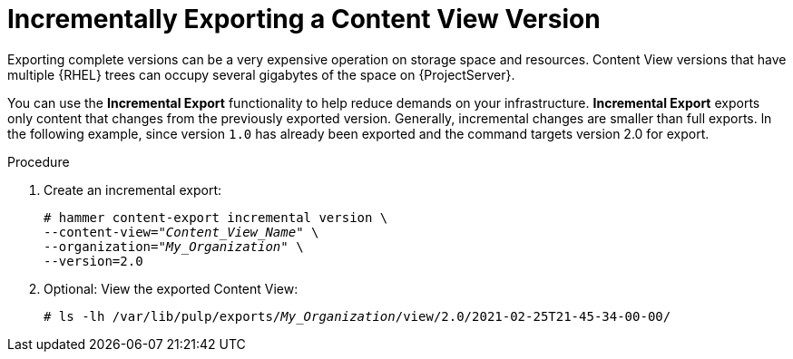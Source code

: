 [id="Version_Incremental_Exports_{context}"]
= Incrementally Exporting a Content View Version

Exporting complete versions can be a very expensive operation on storage space and resources.
ifdef::orcharhino[]
The size of the exported Content View versions depends on the number of products.
endif::[]
Content View versions that have multiple {RHEL} trees can occupy several gigabytes of the space on {ProjectServer}.

You can use the *Incremental Export* functionality to help reduce demands on your infrastructure.
*Incremental Export* exports only content that changes from the previously exported version.
Generally, incremental changes are smaller than full exports.
ln the following example, since version `1.0` has already been exported and the command targets version 2.0 for export.

.Procedure
. Create an incremental export:
+
[options="nowrap" subs="+quotes"]
----
# hammer content-export incremental version \
--content-view="_Content_View_Name_" \
--organization="_My_Organization_" \
--version=2.0
----
. Optional: View the exported Content View:
+
[options="nowrap" subs="+quotes"]
----
# ls -lh /var/lib/pulp/exports/_My_Organization_/view/2.0/2021-02-25T21-45-34-00-00/
----
